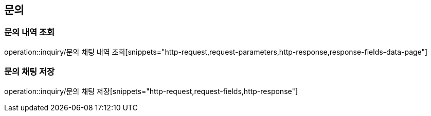 [[문의-API]]
== 문의
=== 문의 내역 조회
operation::inquiry/문의 채팅 내역 조회[snippets="http-request,request-parameters,http-response,response-fields-data-page"]

=== 문의 채팅 저장
operation::inquiry/문의 채팅 저장[snippets="http-request,request-fields,http-response"]